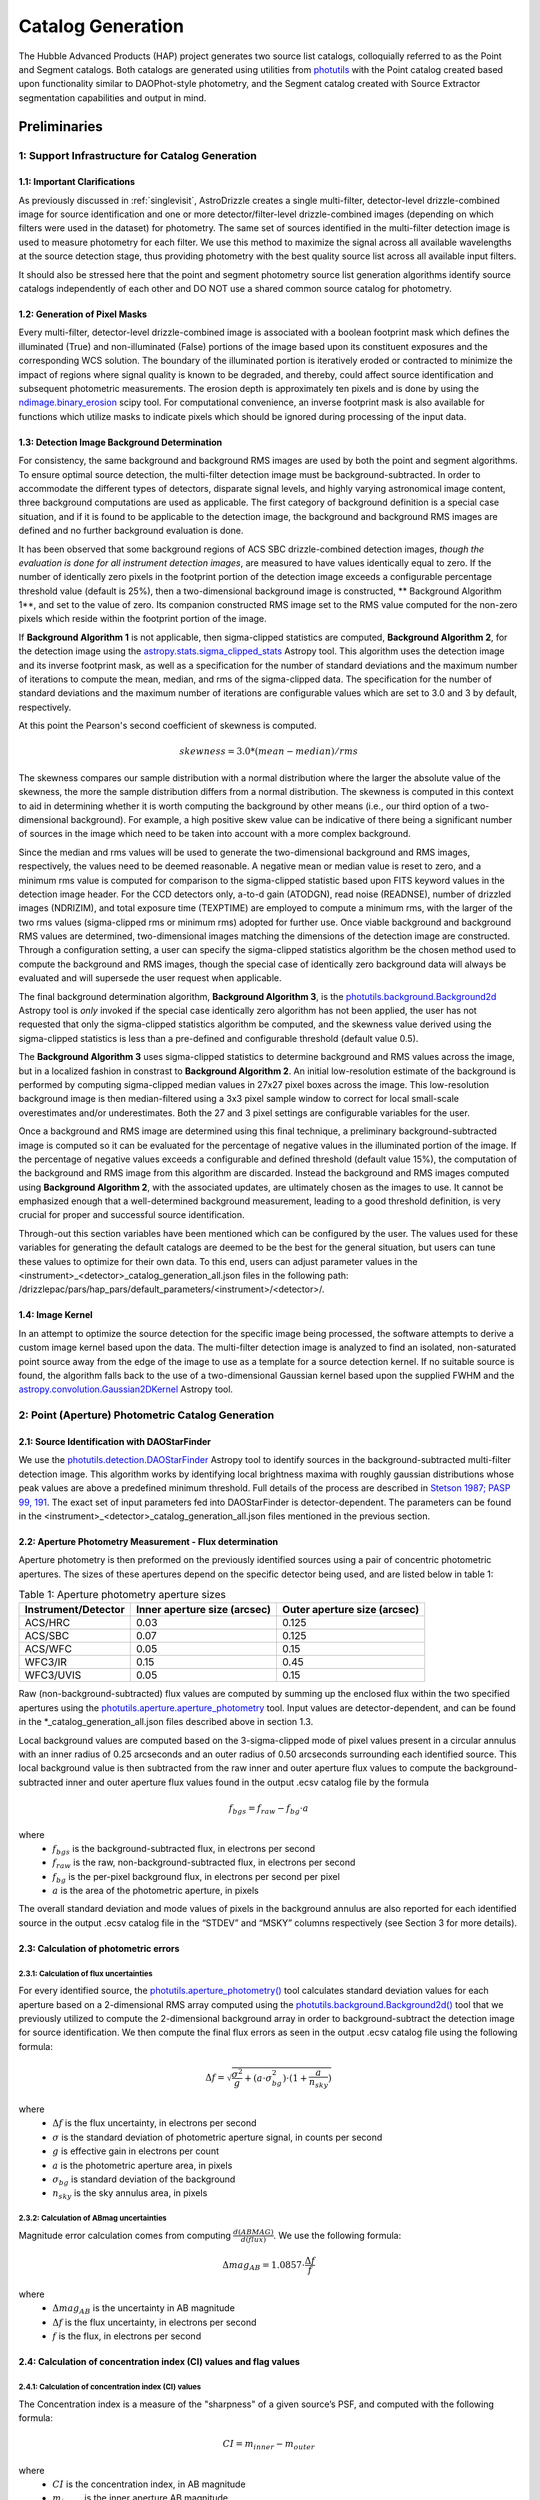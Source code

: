 .. _catalog_generation:

==================
Catalog Generation
==================

The Hubble Advanced Products (HAP) project generates two source list catalogs, colloquially 
referred to as the Point and Segment catalogs.  Both catalogs are generated using 
utilities from `photutils <https://photutils.readthedocs.io/en/stable/>`_
with the Point catalog created based upon functionality similar to DAOPhot-style photometry,
and the Segment catalog created with Source Extractor segmentation capabilities and output
in mind.

Preliminaries
=============

1: Support Infrastructure for Catalog Generation
------------------------------------------------

1.1: Important Clarifications
^^^^^^^^^^^^^^^^^^^^^^^^^^^^^
As previously discussed in :ref:`singlevisit`, AstroDrizzle creates a single multi-filter, detector-level 
drizzle-combined image for source identification and one or more detector/filter-level drizzle-combined images 
(depending on
which filters were used in the dataset) for photometry. The same set of sources identified in the
multi-filter detection image is used to measure photometry for each filter. We use this method to maximize the
signal across all available wavelengths at the source detection stage, thus providing photometry with the
best quality source list across all available input filters.

It should also be stressed here that the point and segment photometry source list generation algorithms
identify source catalogs independently of each other and DO NOT use a shared common source catalog for
photometry.

1.2: Generation of Pixel Masks
^^^^^^^^^^^^^^^^^^^^^^^^^^^^^^
Every multi-filter, detector-level drizzle-combined image is associated with a boolean footprint mask which 
defines the illuminated (True) and non-illuminated (False) portions of the image based upon its constituent 
exposures and the corresponding WCS solution.  The boundary of the illuminated portion
is iteratively eroded or contracted to minimize the impact of regions where signal
quality is known to be degraded, and thereby, could affect source identification and subsequent 
photometric measurements.  The erosion depth is approximately ten pixels and is done by using the 
`ndimage.binary_erosion <https://docs.scipy.org/doc/scipy/reference/generated/scipy.ndimage.binary_erosion.html>`_ scipy tool.
For computational convenience, an inverse footprint mask is also available for functions
which utilize masks to indicate pixels which should be ignored during processing of the 
input data.

1.3: Detection Image Background Determination
^^^^^^^^^^^^^^^^^^^^^^^^^^^^^^^^^^^^^^^^^^^^^
For consistency, the same background and background RMS images are used by both the point and
segment algorithms.
To ensure optimal source detection, the multi-filter detection image must be background-subtracted. 
In order to accommodate the different types of detectors, disparate signal levels, and highly varying 
astronomical image content, three background computations are used as applicable.  The first category 
of background definition is a special case situation, and if it is found to be applicable to the detection 
image, the background and background RMS images are defined and no further background evaluation is done. 

It has been observed that some background regions of ACS SBC drizzle-combined 
detection images, *though the evaluation is done for all instrument detection images*,
are measured to have values identically
equal to zero.  If the number of identically zero pixels in the footprint portion of the detection image
exceeds a configurable percentage threshold value (default is 25%), then a two-dimensional background image 
is constructed, ** Background Algorithm 1**, and set to the value of zero. Its companion 
constructed RMS image set to the RMS
value computed for the non-zero pixels which reside within the footprint portion of the image.

If **Background Algorithm 1** is not applicable, then sigma-clipped statistics are
computed, **Background Algorithm 2**,
for the detection image using the 
`astropy.stats.sigma_clipped_stats <https://docs.astropy.org/en/stable/api/astropy.stats.sigma_clipped_stats.html>`_ 
Astropy tool. This algorithm uses the detection image and its inverse footprint mask, as well
as a specification for the number of standard deviations and the maximum number of iterations
to compute the mean, median, and rms of the
sigma-clipped data.  The specification for the number of standard deviations and the maximum number
of iterations are configurable values which are set to 3.0 and 3 by default, respectively.

At this point the Pearson's second coefficient of skewness is computed.

.. math::
    skewness = 3.0 * (mean - median) / rms 

The skewness compares our sample distribution with a normal distribution where the
larger the absolute value of the skewness, the more the sample distribution differs from
a normal distribution. The skewness is computed in this context to aid in determining 
whether it is worth computing the background by other means (i.e., our third option of
a two-dimensional background).  For example, a high positive skew 
value can be indicative of there being a significant number of sources in the image 
which need to be taken into account with a more complex background.

Since the median and rms values will be used to generate the two-dimensional background and
RMS images, respectively, the values need to be deemed reasonable.  A negative mean or median value
is reset to zero, and a minimum rms value is computed for comparison to the sigma-clipped statistic
based upon FITS keyword values in 
the detection image header.  For the CCD detectors only, a-to-d gain (ATODGN), read noise
(READNSE), number of drizzled images (NDRIZIM), and total exposure time (TEXPTIME) are employed
to compute a minimum rms, with the larger of the two rms values (sigma-clipped rms or minimum rms)
adopted for further use.  Once viable background and background RMS values are determined, 
two-dimensional images matching the dimensions of the detection image are constructed.
Through a configuration setting, a user can specify the sigma-clipped statistics algorithm be
the chosen method used to compute the background and RMS images, though the special case of 
identically zero background data will always be evaluated and will supersede the user request when 
applicable.

The final background determination algorithm, **Background Algorithm 3**, is the
`photutils.background.Background2d <https://photutils.readthedocs.io/en/stable/api/photutils.background.Background2D.html>`_ 
Astropy tool is *only* invoked if the special case identically zero algorithm has not been applied,
the user has not requested that only the sigma-clipped statistics algorithm be computed, and the 
skewness value derived using the sigma-clipped statistics is less than a pre-defined and configurable
threshold (default value 0.5).

The **Background Algorithm 3** uses
sigma-clipped statistics to determine background and RMS values across the image, but in
a localized fashion in constrast to **Background Algorithm 2**. An initial low-resolution
estimate of the background is performed by computing sigma-clipped median values in 27x27 pixel boxes across
the image. This low-resolution background image is then median-filtered using a 3x3 pixel sample window to
correct for local small-scale overestimates and/or underestimates.  Both the 27 and 3 pixel
settings are configurable variables for the user. 

Once a background and RMS image are determined using this final technique, a preliminary 
background-subtracted image is computed so it can be evaluated for the percentage of negative
values in the illuminated portion of the image. If the percentage of negative values exceeds a
configurable and defined threshold (default value 15%), the computation of the background and RMS image 
from this
algorithm are discarded.  Instead the background and RMS images computed using **Background Algorithm 2**,
with the associated updates, are ultimately chosen as the images to use.
It cannot be emphasized enough that a well-determined background measurement, leading to a good
threshold definition, is very crucial for proper and successful source identification.

Through-out this section variables have been mentioned which can be configured by the user.  The
values used for these variables for generating the default catalogs are deemed to be the best for 
the general situation, but users can tune these values to optimize for their own data. To this end, 
users can adjust parameter values
in the <instrument>_<detector>_catalog_generation_all.json files in the following path:
/drizzlepac/pars/hap_pars/default_parameters/<instrument>/<detector>/.

1.4: Image Kernel
^^^^^^^^^^^^^^^^^
In an attempt to optimize the source detection for the specific image being processed,
the software attempts to derive a custom image kernel based upon the data.
The multi-filter detection image is analyzed to find an isolated, non-saturated  
point source away from the edge of the image to use as a template for a source detection kernel.  
If no suitable source is found, the algorithm falls back to the use of a two-dimensional Gaussian
kernel based upon the supplied FWHM and the 
`astropy.convolution.Gaussian2DKernel <https://docs.astropy.org/en/stable/api/astropy.convolution.Gaussian2DKernel.html>`_ 
Astropy tool.


2: Point (Aperture) Photometric Catalog Generation
--------------------------------------------------

2.1: Source Identification with DAOStarFinder
^^^^^^^^^^^^^^^^^^^^^^^^^^^^^^^^^^^^^^^^^^^^^
We use the `photutils.detection.DAOStarFinder <https://photutils.readthedocs.io/en/stable/api/photutils.detection.DAOStarFinder.html>`_ Astropy tool to identify sources in the background-subtracted
multi-filter detection image. 
This algorithm works by identifying local brightness maxima with roughly gaussian
distributions whose peak values are above a predefined minimum threshold. Full details of the process are
described in `Stetson 1987; PASP 99, 191 <http://adsabs.harvard.edu/abs/1987PASP...99..191S>`_.
The exact set of input parameters fed into DAOStarFinder is detector-dependent. The parameters can be found in
the <instrument>_<detector>_catalog_generation_all.json files mentioned in the previous section.

2.2: Aperture Photometry Measurement - Flux determination
^^^^^^^^^^^^^^^^^^^^^^^^^^^^^^^^^^^^^^^^^^^^^^^^^^^^^^^^^
Aperture photometry is then preformed on the previously identified sources using a pair of concentric
photometric apertures. The sizes of these apertures depend on the specific detector being used, and are
listed below in table 1:

.. table:: Table 1: Aperture photometry aperture sizes

    +-------------------+----------------------------+----------------------------+
    |Instrument/Detector|Inner aperture size (arcsec)|Outer aperture size (arcsec)|
    +===================+============================+============================+
    |ACS/HRC            |0.03                        |0.125                       |
    +-------------------+----------------------------+----------------------------+
    |ACS/SBC            |0.07                        |0.125                       |
    +-------------------+----------------------------+----------------------------+
    |ACS/WFC	        |0.05                        |0.15                        |
    +-------------------+----------------------------+----------------------------+
    |WFC3/IR	        |0.15                        |0.45                        |
    +-------------------+----------------------------+----------------------------+
    |WFC3/UVIS          |0.05                        |0.15                        |
    +-------------------+----------------------------+----------------------------+

Raw (non-background-subtracted) flux values are computed by summing up the enclosed flux within the two specified
apertures using the `photutils.aperture.aperture_photometry <https://photutils.readthedocs.io/en/stable/api/photutils.aperture.aperture_photometry.html>`_
tool. Input values are detector-dependent, and can be found in the \*_catalog_generation_all.json files described above
in section 1.3.

Local background values are computed based on the 3-sigma-clipped mode of pixel values present in a circular annulus
with an inner radius of 0.25 arcseconds and an outer radius of 0.50 arcseconds surrounding each identified source. This
local background value is then subtracted from the raw inner and outer aperture flux values to compute the
background-subtracted inner and outer aperture flux values found in the output .ecsv catalog file by the formula

.. math::
    f_{bgs} = f_{raw} - f_{bg} \cdot a

where
    * :math:`f_{bgs}` is the background-subtracted flux, in electrons per second
    * :math:`f_{raw}` is the raw, non-background-subtracted flux, in electrons per second
    * :math:`f_{bg}` is the per-pixel background flux, in electrons per second per pixel
    * :math:`a` is the area of the photometric aperture, in pixels

The overall standard deviation and mode values of pixels in the background annulus are also reported for each
identified source in the output .ecsv catalog file in the “STDEV” and “MSKY” columns respectively (see Section 3 for
more details).

2.3: Calculation of photometric errors
^^^^^^^^^^^^^^^^^^^^^^^^^^^^^^^^^^^^^^^
2.3.1: Calculation of flux uncertainties
"""""""""""""""""""""""""""""""""""""""""
For every identified source, the `photutils.aperture_photometry() <https://photutils.readthedocs.io/en/stable/api/photutils.aperture.aperture_photometry.html>`_
tool calculates standard deviation values for each aperture based on a 2-dimensional RMS array computed using the
`photutils.background.Background2d()  <https://photutils.readthedocs.io/en/stable/api/photutils.background.Background2D.html>`_
tool that we previously utilized to compute the 2-dimensional background array in order to background-subtract the
detection image for source identification. We then compute the final flux errors as seen in the output .ecsv catalog
file using the following formula:

.. math::
    \Delta f = \sqrt{\frac{\sigma^2 }{g}+(a\cdot\sigma_{bg}^{2})\cdot (1+\frac{a}{n_{sky}})}

where
    * :math:`{\Delta} f`  is the flux uncertainty, in electrons per second
    * :math:`{\sigma}` is the standard deviation of photometric aperture signal, in counts per second
    * :math:`{g}` is effective gain in electrons per count
    * :math:`{a}` is the photometric aperture area, in pixels
    * :math:`{\sigma_{bg}}` is standard deviation of the background
    * :math:`{n_{sky}}` is the sky annulus area, in pixels

2.3.2: Calculation of ABmag uncertainties
"""""""""""""""""""""""""""""""""""""""""""
Magnitude error calculation comes from computing :math:`{\frac{d(ABMAG)}{d(flux)}}`. We use the following formula:

.. math::
    \Delta mag_{AB} = 1.0857 \cdot  \frac{\Delta f}{f}

where
    * :math:`{\Delta mag_{AB}}` is the uncertainty in AB magnitude
    * :math:`{\Delta f}` is the flux uncertainty, in electrons per second
    * :math:`{f}` is the flux, in electrons per second

2.4: Calculation of concentration index (CI) values and flag values
^^^^^^^^^^^^^^^^^^^^^^^^^^^^^^^^^^^^^^^^^^^^^^^^^^^^^^^^^^^^^^^^^^^^^
2.4.1: Calculation of concentration index (CI) values
""""""""""""""""""""""""""""""""""""""""""""""""""""""""
The Concentration index is a measure of the "sharpness" of a given source’s PSF, and computed with the following
formula:

.. math::
    CI = m_{inner} - m_{outer}

where
    * :math:`{CI}` is the concentration index, in AB magnitude
    * :math:`{m_{inner}}` is the inner aperture AB magnitude
    * :math:`{m_{outer}}` is the outer aperture AB magnitude

We use the concentration index to automatically classify each identified photometric source as either a point source
(i.e. stars), an extended source (i.e. galaxies, nebulosity, etc.), or as an “anomalous” source (i.e. saturation,
hot pixels, cosmic ray hits, etc.). This designation is described by the value in the "flags" column

2.4.2: Determination of flag values
"""""""""""""""""""""""""""""""""""""
The flag value associated with each source provides users with a means to distinguish between legitimate point sources,
legitimate extended sources, and scientifically dubious sources (those likely impacted by low signal to noise, detector
artifacts, saturation, cosmic rays, etc.). The values in the “flags” column of the catalog are a sum of a one or more of
these values. Specific flag values are defined below in table 2:

.. table:: Table 2: Flag definitions

    +------------+-----------------------------------------------------------+
    | Flag value | Meaning                                                   |
    +============+===========================================================+
    | 0          | Point source :math:`{(CI_{lower} < CI < CI_{upper})}`     |
    +------------+-----------------------------------------------------------+
    | 1          | Extended source :math:`{(CI > CI_{upper})}`               |
    +------------+-----------------------------------------------------------+
    | 2          | Bit value 2 not used in ACS or WFC3 sourcelists           |
    +------------+-----------------------------------------------------------+
    | 4          | Saturated Source                                          |
    +------------+-----------------------------------------------------------+
    | 8          | Faint Detection Limit                                     |
    +------------+-----------------------------------------------------------+
    | 16         | Hot pixels :math:`{(CI < CI_{lower})}`                    |
    +------------+-----------------------------------------------------------+
    | 32         | False Detection: Swarm Around Saturated Source            |
    +------------+-----------------------------------------------------------+
    | 64         | False detection due proximity of source to image edge     |
    |            | or other region with a low number of input images         |
    +------------+-----------------------------------------------------------+

2.4.2.1: Assignment of flag values 0 (point source), 1 (extended source), and 16 (hot pixels)
""""""""""""""""""""""""""""""""""""""""""""""""""""""""""""""""""""""""""""""""""""""""""""""
Assignment of flag values 0 (point source), 1 (extended source), and 16 (hot pixels) are determined purely based on the
concentration index (CI) value. The majority of commonly used filters for all ACS and WFC3 detectors have
filter-specific CI threshold values that are automatically set at run-time. However, if filter-specific CI threshold
values cannot be found, default instrument/detector-specific CI limits are used instead.  Instrument/detector/filter
combinations that do not have filter-specific CI threshold values are listed below in table 3 and  the default CI
values are listed below in table 4.

.. table:: Table 3: Instrument/detector/filter combinations that **do not** have filter-specific CI threshold values

    +------------------------+---------------------------------------------------+
    | Instrument/Detector    | Filters without specifically defined CI limits    |
    +========================+===================================================+
    | ACS/HRC                | F344N                                             |
    +------------------------+---------------------------------------------------+
    | ACS/SBC                | All ACS/SBC filters                               |
    +------------------------+---------------------------------------------------+
    | ACS/WFC                | F892N                                             |
    +------------------------+---------------------------------------------------+
    | WFC3/IR                | None                                              |
    +------------------------+---------------------------------------------------+
    | WFC3/UVIS              | None                                              |
    +------------------------+---------------------------------------------------+

.. note:: As photometry is not performed on observations that utilized grisms, prisms, polarizers, ramp filters, or quad filters, these elements were omitted from the above list.

.. table:: Table 4: Default concentration index threshold values

    +---------------------+----------------------+----------------------+
    | Instrument/Detector | :math:`{CI_{lower}}` | :math:`{CI_{upper}}` |
    +=====================+======================+======================+
    | ACS/HRC             | 0.9                  | 1.6                  |
    +---------------------+----------------------+----------------------+
    | ACS/SBC             | 0.15                 | 0.45                 |
    +---------------------+----------------------+----------------------+
    | ACS/WFC             | 0.9                  | 1.23                 |
    +---------------------+----------------------+----------------------+
    | WFC3/IR             | 0.25                 | 0.55                 |
    +---------------------+----------------------+----------------------+
    | WFC3/UVIS           | 0.75                 | 1.0                  |
    +---------------------+----------------------+----------------------+

2.4.2.2: Assignment of flag value 4 (Saturated Source)
""""""""""""""""""""""""""""""""""""""""""""""""""""""""
A flag value of 4 is assigned to sources that are saturated. The process of identifying saturated sources starts by
first transforming the input image XY coordinates of all pixels flagged as saturated in the data quality arrays of each
input flc/flt.fits images (the images drizzled together to produce the drizzle-combined filter image being used to
measure photometry) from non-rectified, non-distortion-corrected coordinates to the rectified, distortion-corrected
frame of reference of the filter-combined image. We then identify impacted sources by cross-matching this list of
saturated pixel coordinates against the positions of sources in the newly created source catalog and assign flag values
where necessary.

2.4.2.3: Assignment of flag value 8 (faint detection limit)
""""""""""""""""""""""""""""""""""""""""""""""""""""""""""""
A flag value of 8 is assigned to sources whose signal to noise ratio is below a predefined value. We define sources as
being above the faint object limit if the following is true:

.. math::
    \Delta ABmag_{outer} \leq  \frac{2.5}{snr \cdot log(10))}

Where
    * :math:`{\Delta ABmag_{outer}}` is the outer aperture AB magnitude uncertainty
    * :math:`{snr}` is the signal to noise ratio, which is 1.5 for ACS/WFC and 5.0 for all other detectors.

2.4.2.4: Assignment of flag value 32 (false detection: swarm around saturated source)
"""""""""""""""""""""""""""""""""""""""""""""""""""""""""""""""""""""""""""""""""""""""
The source identification routine has been shown to identify false sources in regions near bright or saturated
sources, and in image artifacts associated with bright or saturated sources, such as diffraction spikes, and in the
pixels surrounding saturated PSF where the brightness level “plateaus” at saturation. We identify impacted sources by
locating all sources within a predefined radius of a given source and checking if the brightness of each of these
surrounding sources is less than a radially-dependent minimum brightness value defined by a pre-defined stepped
encircled energy curve. The parameters used to determine assignment of this flag are instrument-dependent, can be found
in the “swarm filter” section of the \*_quality_control_all.json files in the path described above in section 1.3.


2.4.2.5: Assignment of flag value 64 (False detection due proximity of source to image edge or other region with a low number of input images)
"""""""""""""""""""""""""""""""""""""""""""""""""""""""""""""""""""""""""""""""""""""""""""""""""""""""""""""""""""""""""""""""""""""""""""""""
Sources flagged with a value of 64 are flagged as “bad” because they are inside of or in close proximity to regions
characterized by low or null input image contribution. These are areas where for some reason or another, very few or no
input images contributed to the pixel value(s) in the drizzle-combined image.
We identify sources impacted with this effect by creating a two-dimensional weight image that maps the number of
contributing exposures for every pixel. We then check each source against this map to ensure that all sources and flag
appropriately.

3: The Output Point Catalog File
--------------------------------
3.1: Filename format
^^^^^^^^^^^^^^^^^^^^^^
Source positions and photometric information are written to a .ecsv (Enhanced Character Separated Values) file. The
naming of this file is fully automatic and follows the following format:
<TELESCOPE>_<PROPOSAL ID>_<OBSERVATION SET ID>_<INSTRUMENT>_<DETECTOR>_
<FILTER>_<DATASET NAME>_<CATALOG TYPE>.ecsv

So, for example if we have the following information:
    * Telescope = HST
    * Proposal ID = 98765
    * Observation set ID = 43
    * Instrument = acs
    * Detector = wfc
    * Filter name = f606w
    * Dataset name = j65c43
    * Catalog type = point_cat

The resulting auto-generated catalog filename will be:
    * hst_98765_43_acs_wfc_f606w_j65c43_point-cat.ecsv

3.2: File format
^^^^^^^^^^^^^^^^^
The .ecsv file format is quite flexible and allows for the storage of not only character-separated datasets, but also
metadata. The first section (lines 4-17) contains a mapping that defines the datatype, units, and formatting
information for each data table column. The second section (lines 19-27) contains information explaining STScI’s use
policy for HAP data in refereed publications. The third section (lines 28-48) contains relevant image metadata. This
includes the following items:

    * WCS (world coordinate system) name
    * WCS (world coordinate system) type
    * Proposal ID
    * Image filename
    * Target name
    * Observation date
    * Observation time
    * Instrument
    * Detector
    * Target right ascension
    * Target declination
    * Orientation
    * Aperture right ascension
    * Aperture declination
    * Aperture position angle
    * Exposure start (MJD)
    * Total exposure duration in seconds
    * CCD Gain
    * Filter name
    * Total Number of sources in catalog

The next section (lines 50-66) contains important notes regarding the coordinate systems used, magnitude system used,
apertures used, concentration index definition and flag value definitions:

    * X, Y coordinates listed below use are zero-indexed (origin = 0,0)
    * RA and Dec values in this table are in sky coordinates (i.e. coordinates at the epoch of observation and fit to GAIADR1 (2015.0) or GAIADR2 (2015.5)).
    * Magnitude values in this table are in the ABMAG system.
    * Inner aperture radius in pixels and arcseconds (based on detector platescale)
    * Outer aperture radius in pixels and arcseconds (based on detector platescale)
    * Concentration index (CI) formulaic definition
    * Flag value definitions

Finally, the last section contains the catalog of source locations and photometry values. It should be noted that the
specific columns and their ordering were deliberately chosen to facilitate a 1:1 exact mapping to the_daophot.txt
catalogs produced by Hubble Legacy Archive. As this code was designed to be the HLA's replacement, we sought to
minimize any issues caused by the transition. The column names are as follows (Note that this is the same left-to-right
ordering in the .ecsv file as well):

    * X-Center: 0-indexed X-coordinate position
    * Y-Center: 0-indexed Y-coordinate position
    * RA: Right ascension (sky coordinates), in degrees
    * DEC: Declination (sky coordinates), in degrees
    * ID: Object catalog index number
    * MagAp1: Inner aperture brightness, in AB magnitude
    * MagErrAp1: Inner aperture brightness uncertainty, in AB magnitude
    * MagAp2: Outer aperture brightness, in AB magnitude
    * MagErrAp2: Outer aperture brightness uncertainty, in AB magnitude
    * MSkyAp2: Outer aperture background brightness, in AB magnitude
    * StdevAp2: Standard deviation of the outer aperture background brightness, in AB magnitude
    * FluxAp2: Outer aperture flux, in electrons/sec
    * CI: Concentration index (MagAp1 – MagAp2), in AB magnitude
    * Flags: See Section 2.3.2 for flag value definitions

3.3 Rejection of Cosmic-Ray Dominated Catalogs
^^^^^^^^^^^^^^^^^^^^^^^^^^^^^^^^^^^^^^^^^^^^^^^
Not all sets of observations contain multiple overlapping exposures in the same filter. This makes it impossible
to ignore all cosmic-rays that have impacted those single exposures.  The contributions of cosmic-rays often
overwhelm any catalog generated from those single exposures making recognizing astronomical sources almost
impossible amongst the noise of all the cosmic-rays.  As a result, those catalogs can not be trusted.  In an
effort to only publish catalogs which provide the highest science value, criteria developed by the Hubble Legacy
Archive (HLA) has been implemented to recognize those catalogs dominated by cosmic-rays and not provided as an
output product.

.. note ::
  This rejection criteria is NOT applied to WFC3/IR or ACS/SBC data since they are not affected by cosmic-rays
  in the same way as the other detectors.

3.3.1 Single-image CR Rejection Algorithm
"""""""""""""""""""""""""""""""""""""""""""
An algorithm has been implemented to identify and ignore cosmic-rays in single exposures.  This algorithm has
been used for ignoring cosmic-rays during the image alignment code used to determine the *a posteriori*
alignment to GAIA.

This algorithm starts by evaluating the central moments of all sources from the segment catalog.
Any source where the maximum central moment (as determined by
`photutils.segmentation.SourceProperties <https://photutils.readthedocs.io/en/stable/api/photutils.segmentation.SourceProperties.html#photutils.segmentation.SourceProperties>`_
is 0 for both X and Y moments gets identified as cosmic-rays.  This indicates that the source has a
concentration of flux greater than a point-source and most probably represents a 'head-on cosmic-ray'.

In addition to these 'head-on cosmic-rays', 'glancing cosmic-rays' produce streaks across the detector.
Those are identified by identifying sources with a minimum width (semiminor_axis) less than the FWHM of a point source
and an elongation > 2.  The width and elongation are also properties defined by
`photutils.segmentation.SourceProperties <https://photutils.readthedocs.io/en/stable/api/photutils.segmentation.SourceProperties.html#photutils.segmentation.SourceProperties>`_.
The combination of these criteria allows for the identification of a vast majority of cosmic-rays.  The DQ array
of the single exposure then gets updated to flag those pixels identified as cosmic-rays based on these criteria.
These DQ flags are then ONLY applied when creating the TotalProduct to limit the contribution of cosmic-rays
from the total detection image.  These flags are NOT used to generate any other product in order to avoid
affecting the photometry or astrometry of any source from the total detection image any more than necessary.

3.3.2 Rejection Criteria
"""""""""""""""""""""""""
The rejection criteria has been defined so that if either the point source catalog or the segment catalog fails,
then both catalogs are rejected and deleted.

In its simplest form the criteria for rejection is:
        n_cat < thresh
where:
        thresh = crfactor * (n1_residual * n1_exposure_time)**2 / texptime
and:
        n_cat    : Number of good point and extended sources in the catalog (flag < 2)
        crfactor : Number of expected cosmic-rays per second across the entire detector
        n1_exposure_time : amount of exposure time for all single filter exposures
        texptime : Total exposure time of the combined drizzle product
        n1_residual : Remaining fraction of cosmic-rays after applying single-image CR removal

The value of `crfactor` should be adjusted for sub-arrays to account for the smaller area being read out, but
that logic has not yet been implemented.  The values used in the processing of single-visit mosaics are:

    segment-catalog crfactor : 300
    point-catalog crfactor   : 150

These numbers are deliberately set high to be conservative about which catalogs to keep.  The CR rate varies
with position in the orbit, and these are set high enough that it is rare for approved catalogs to be dominated
by CRs (even though they can obviously have some CRs included.)

Finally, the `n1_residual` term gets set as a configuration parameter with a default value of 5% (0.05).  This
indicates that the single-image cosmic-ray identification process was expected to leave 5% of the cosmic-rays
unflagged. This process can be affected by numerous factors, and having this as a user settable parameter allows
the user to account for these effects when reprocessing the data manually.  Pipeline processing, though, may
still be subject to situations where this process does not do as well which can result in a catalog with a
higher than expected contribution of cosmic-rays.  Should this number of sources trigger the rejection criteria,
these catalogs will be rejected and not written out.

Also note that we reject both the point and segment catalogs if either one fails this test.  The reasoning
behind that is that since the catalogs are based on the same image, it is unlikely that one catalog will be
good and the other contaminated.

Should the catalogs fail this test, neither type of catalogs will be written out to disk for this visit.


4: Segmentation Catalog Generation
----------------------------------

4.1: Source Identification with PhotUtils
^^^^^^^^^^^^^^^^^^^^^^^^^^^^^^^^^^^^^^^^^^^^^
For the segmentation algorithm the
`photutils.segmentation <https://photutils.readthedocs.io/en/stable/segmentation.html>`_ Astropy 
tool is used to identify sources in the background-subtracted multi-filter detection image. 
To identify a signal as a source, the signal must have a minimum number
of connected pixels, each of which is greater than its two-dimensional threshold image
counterpart.  Connectivity refers to how pixels are literally touching along their edges and 
corners, and the threshold image is the background RMS image (Section 1.3) 
multiplied by a configurable n-sigma value and modulated by a weighting scheme based
upon the WHT extension of the detection image. Before applying the threshold, the detection 
image is filtered by the image kernel (Section 1.4) to smooth the data and enhance the ability 
to identify signal which is similar in shape to the kernel. This process generates a two-dimensional
segmentation image or map where a segment is defined to be a number of connected pixels which are
all identified by a numeric label and are part of the same source. 

Because different sources in close proximity can be mis-identified as a single source, it is necessary
to apply a deblending procedure to the segmentation map.  The deblending is a combination of 
multi-thresholding, as is done by `Source Extractor <https://sextractor.readthedocs.io/en/latest/Introduction.html>`_
and the `watershed technique <https://en.wikipedia.org/wiki/Watershed_(image_processing)>`_.
The deblending can be problematic if the background determination has not been well-determined,
resulting in segments which are a large percentage of the map footprint.  In this case, the
deblending can take unreasonable amounts of time (e.g., days) to conclude.  Various mitigation 
schemes to handle this situation are being investigated (e.g., use of the evaluation strategy 
discussed in the following paragraphs with different tolerances).

After deblending has succdessfully concluded, the resultant segmentation map is further analyzed 
based on an algorithm developed for the `Hubble Legacy Archive
<https://innerspace.stsci.edu/display/HLA/Strategy+for+switching+SExtractor+kernels+for+crowded+fields>`_
to determine if
big segments/blended regions persist or if a large percentage of the map is covered by segments.  
If either of these items are true, this is a stong indication the detection image is a crowded astronomical 
field.  To address this situation an alternative kernel is derived using the 
`astropy.convolution.RickerWavelet2DKernel <https://docs.astropy.org/en/stable/api/astropy.convolution.RickerWavelet2DKernel.html>`_
Astropy tool.  This new kernel is then used for the generation of an improved segmentation
map from the multi-filter detection image. 

The segmentation map derived from *and when used in conjunction with* the multi-filter detection image for
measuring source properties is **only** used to determine the
centroids of sources.  It should be noted that questionable centroids (e.g., values of nan or infinity) 
and their corresponding segments are eliminated from further consideration.     

4.1: Isophotal Photometry Measurements
^^^^^^^^^^^^^^^^^^^^^^^^^^^^^^^^^^^^^^
The actual isophotal photometry measurements are made on the single-filter drizzled images using the 
cleaned segmentation map derived from the multi-filter detection image.  As was the case for the
multi-filter detection image, the single-filter drizzled image is used in the determination of 
appropriate background and RMS images (Section 1.3). In preparation for the photometry measurements,
the background-subtracted image, as well as the RMS image, are used to compute a total error array by 
combining a background-only error array with the Poisson noise of sources. 

The isophotal photometry and morphological measurements are then performed on the background-subtracted
single-filter drizzled image using the segmentation map derived from the multi-filter detection image, 
the background and total error images, the image kernel, and the known WCS with the
`photutils.segmentation.source_properties <https://photutils.readthedocs.io/en/stable/api/photutils.segmentation.source_properties.html#photutils.segmentation.source_properties>`_ tool. The measurements made using this tool are denoted
in Table 5.

.. table:: Table 5: Isophotal Measurements - Segment Catalog Measurement Names and Descriptions

    +--------------------+------------------------+----------------------------------------------------------------+
    | PhotUtils Variable | Segment Catalog Column | Description                                                    |
    +====================+========================+================================================================+
    | id                 | ID                     | Numeric label of the segment                                   |
    +--------------------+------------------------+----------------------------------------------------------------+
    | xcentroid          | X-Centroid             | X-coordinate of the centroid in the source segment             |
    +--------------------+------------------------+----------------------------------------------------------------+
    | ycentroid          | Y-Centroid             | Y-coordinate of the centroid in the source segment             |
    +--------------------+------------------------+----------------------------------------------------------------+
    | background_at_centroid | Bck                | Background measured as the centroid position                   |
    +--------------------+------------------------+----------------------------------------------------------------+
    | source_sum         | FluxIso                | Sum of the unmasked data within the source segment             |
    +--------------------+------------------------+----------------------------------------------------------------+
    | source_sum_err     | FluxIsoErr             | Uncertainty of FluxIso, propagated from the input              |
    |                    |                        | error array                                                    |
    +--------------------+------------------------+----------------------------------------------------------------+
    | bbox_xmin          | Xmin                   | Minimum X pixel within the minimal bounding box                |
    |                    |                        | containing the source segment                                  |
    +--------------------+------------------------+----------------------------------------------------------------+
    | bbox_ymin          | Ymin                   | Minimum Y pixel within the minimal bounding box                |
    |                    |                        | containing the source segment                                  |
    +--------------------+------------------------+----------------------------------------------------------------+
    | bbox_xmax          | Xmax                   | Maximum X pixel within the minimal bounding box                |
    |                    |                        | containing the source segment                                  |
    +--------------------+------------------------+----------------------------------------------------------------+
    | bbox_ymax          | Ymax                   | Maximum Y pixel within the minimal bounding box                |
    |                    |                        | containing the source segment                                  |
    +--------------------+------------------------+----------------------------------------------------------------+
    | cxx                | CXX                    | SExtractor's CXX ellipse parameter (pixel^-2)                  |
    +--------------------+------------------------+----------------------------------------------------------------+
    | cyy                | CYY                    | SExtractor's CYY ellipse parameter (pixel^-2)                  |
    +--------------------+------------------------+----------------------------------------------------------------+
    | cxy                | CXY                    | SExtractor's CXY ellipse parameter (pixel^-2)                  |
    +--------------------+------------------------+----------------------------------------------------------------+
    | covar_sigx2        | X2                     | Variance of position along X (pixels^2)                        |
    +--------------------+------------------------+----------------------------------------------------------------+
    | covar_sigy2        | Y2                     | Variance of positio  along X (pixels^2)                        |
    +--------------------+------------------------+----------------------------------------------------------------+
    | covar_sigxy        | XY                     | Covariance of position between X and Y (pixels^2)              |
    +--------------------+------------------------+----------------------------------------------------------------+
    | orientation        | Theta                  | Angle between the X-axis and the major axis of the 2D Gaussian |
    |                    |                        | function with same second-order moments a the source.          |
    +--------------------+------------------------+----------------------------------------------------------------+
    | elongation         | Elongation             | Ratio of the lengths of the semi-major and semi-minor axes     |
    +--------------------+------------------------+----------------------------------------------------------------+
    | ellipticity        | Ellipticity            | 1 minus the Elongation                                         |
    +--------------------+------------------------+----------------------------------------------------------------+
    | area               | Area                   | Total unmasked area of source segment (pixels^2)               |
    +--------------------+------------------------+----------------------------------------------------------------+

4.2: Aperture Photometry Measurements
^^^^^^^^^^^^^^^^^^^^^^^^^^^^^^^^^^^^^
The aperture photometry measurements included with the segmentation algorithm use the same configuration
variable values and follow the same steps as what is done for the point algorithm (Section 2.1). 




